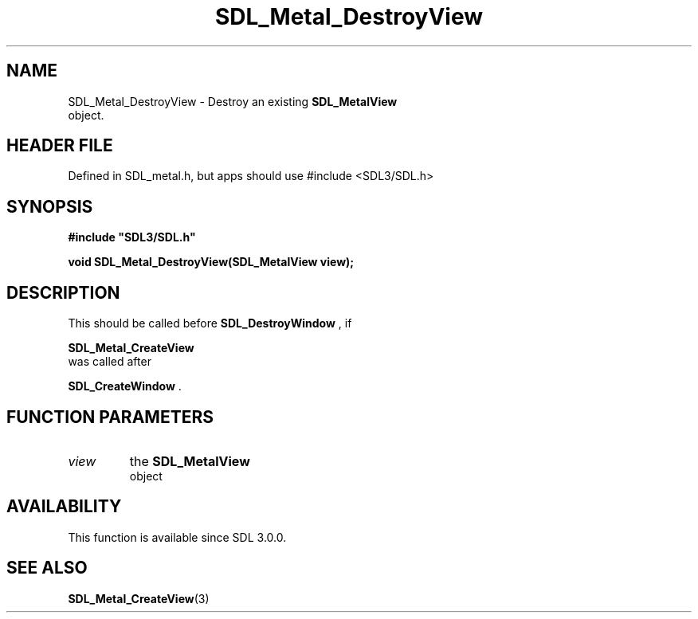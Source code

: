 .\" This manpage content is licensed under Creative Commons
.\"  Attribution 4.0 International (CC BY 4.0)
.\"   https://creativecommons.org/licenses/by/4.0/
.\" This manpage was generated from SDL's wiki page for SDL_Metal_DestroyView:
.\"   https://wiki.libsdl.org/SDL_Metal_DestroyView
.\" Generated with SDL/build-scripts/wikiheaders.pl
.\"  revision SDL-3.1.1-no-vcs
.\" Please report issues in this manpage's content at:
.\"   https://github.com/libsdl-org/sdlwiki/issues/new
.\" Please report issues in the generation of this manpage from the wiki at:
.\"   https://github.com/libsdl-org/SDL/issues/new?title=Misgenerated%20manpage%20for%20SDL_Metal_DestroyView
.\" SDL can be found at https://libsdl.org/
.de URL
\$2 \(laURL: \$1 \(ra\$3
..
.if \n[.g] .mso www.tmac
.TH SDL_Metal_DestroyView 3 "SDL 3.1.1" "SDL" "SDL3 FUNCTIONS"
.SH NAME
SDL_Metal_DestroyView \- Destroy an existing 
.BR SDL_MetalView
 object\[char46]
.SH HEADER FILE
Defined in SDL_metal\[char46]h, but apps should use #include <SDL3/SDL\[char46]h>

.SH SYNOPSIS
.nf
.B #include \(dqSDL3/SDL.h\(dq
.PP
.BI "void SDL_Metal_DestroyView(SDL_MetalView view);
.fi
.SH DESCRIPTION
This should be called before 
.BR SDL_DestroyWindow
, if

.BR SDL_Metal_CreateView
 was called after

.BR SDL_CreateWindow
\[char46]

.SH FUNCTION PARAMETERS
.TP
.I view
the 
.BR SDL_MetalView
 object
.SH AVAILABILITY
This function is available since SDL 3\[char46]0\[char46]0\[char46]

.SH SEE ALSO
.BR SDL_Metal_CreateView (3)
